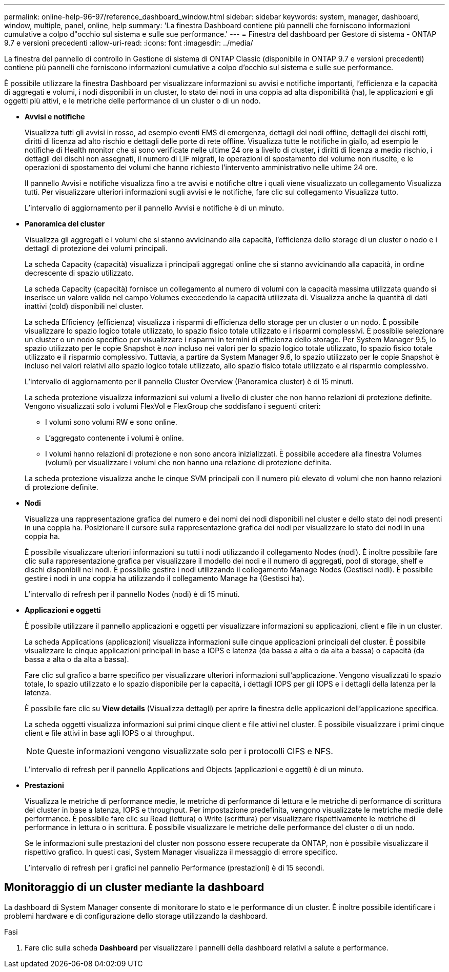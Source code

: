 ---
permalink: online-help-96-97/reference_dashboard_window.html 
sidebar: sidebar 
keywords: system, manager, dashboard, window, multiple, panel, online, help 
summary: 'La finestra Dashboard contiene più pannelli che forniscono informazioni cumulative a colpo d"occhio sul sistema e sulle sue performance.' 
---
= Finestra del dashboard per Gestore di sistema - ONTAP 9.7 e versioni precedenti
:allow-uri-read: 
:icons: font
:imagesdir: ../media/


[role="lead"]
La finestra del pannello di controllo in Gestione di sistema di ONTAP Classic (disponibile in ONTAP 9.7 e versioni precedenti) contiene più pannelli che forniscono informazioni cumulative a colpo d'occhio sul sistema e sulle sue performance.

È possibile utilizzare la finestra Dashboard per visualizzare informazioni su avvisi e notifiche importanti, l'efficienza e la capacità di aggregati e volumi, i nodi disponibili in un cluster, lo stato dei nodi in una coppia ad alta disponibilità (ha), le applicazioni e gli oggetti più attivi, e le metriche delle performance di un cluster o di un nodo.

* *Avvisi e notifiche*
+
Visualizza tutti gli avvisi in rosso, ad esempio eventi EMS di emergenza, dettagli dei nodi offline, dettagli dei dischi rotti, diritti di licenza ad alto rischio e dettagli delle porte di rete offline. Visualizza tutte le notifiche in giallo, ad esempio le notifiche di Health monitor che si sono verificate nelle ultime 24 ore a livello di cluster, i diritti di licenza a medio rischio, i dettagli dei dischi non assegnati, il numero di LIF migrati, le operazioni di spostamento del volume non riuscite, e le operazioni di spostamento dei volumi che hanno richiesto l'intervento amministrativo nelle ultime 24 ore.

+
Il pannello Avvisi e notifiche visualizza fino a tre avvisi e notifiche oltre i quali viene visualizzato un collegamento Visualizza tutti. Per visualizzare ulteriori informazioni sugli avvisi e le notifiche, fare clic sul collegamento Visualizza tutto.

+
L'intervallo di aggiornamento per il pannello Avvisi e notifiche è di un minuto.

* *Panoramica del cluster*
+
Visualizza gli aggregati e i volumi che si stanno avvicinando alla capacità, l'efficienza dello storage di un cluster o nodo e i dettagli di protezione dei volumi principali.

+
La scheda Capacity (capacità) visualizza i principali aggregati online che si stanno avvicinando alla capacità, in ordine decrescente di spazio utilizzato.

+
La scheda Capacity (capacità) fornisce un collegamento al numero di volumi con la capacità massima utilizzata quando si inserisce un valore valido nel campo Volumes execcedendo la capacità utilizzata di. Visualizza anche la quantità di dati inattivi (cold) disponibili nel cluster.

+
La scheda Efficiency (efficienza) visualizza i risparmi di efficienza dello storage per un cluster o un nodo. È possibile visualizzare lo spazio logico totale utilizzato, lo spazio fisico totale utilizzato e i risparmi complessivi. È possibile selezionare un cluster o un nodo specifico per visualizzare i risparmi in termini di efficienza dello storage. Per System Manager 9.5, lo spazio utilizzato per le copie Snapshot è _non_ incluso nei valori per lo spazio logico totale utilizzato, lo spazio fisico totale utilizzato e il risparmio complessivo. Tuttavia, a partire da System Manager 9.6, lo spazio utilizzato per le copie Snapshot è incluso nei valori relativi allo spazio logico totale utilizzato, allo spazio fisico totale utilizzato e al risparmio complessivo.

+
L'intervallo di aggiornamento per il pannello Cluster Overview (Panoramica cluster) è di 15 minuti.

+
La scheda protezione visualizza informazioni sui volumi a livello di cluster che non hanno relazioni di protezione definite. Vengono visualizzati solo i volumi FlexVol e FlexGroup che soddisfano i seguenti criteri:

+
** I volumi sono volumi RW e sono online.
** L'aggregato contenente i volumi è online.
** I volumi hanno relazioni di protezione e non sono ancora inizializzati.
È possibile accedere alla finestra Volumes (volumi) per visualizzare i volumi che non hanno una relazione di protezione definita.


+
La scheda protezione visualizza anche le cinque SVM principali con il numero più elevato di volumi che non hanno relazioni di protezione definite.

* *Nodi*
+
Visualizza una rappresentazione grafica del numero e dei nomi dei nodi disponibili nel cluster e dello stato dei nodi presenti in una coppia ha. Posizionare il cursore sulla rappresentazione grafica dei nodi per visualizzare lo stato dei nodi in una coppia ha.

+
È possibile visualizzare ulteriori informazioni su tutti i nodi utilizzando il collegamento Nodes (nodi). È inoltre possibile fare clic sulla rappresentazione grafica per visualizzare il modello dei nodi e il numero di aggregati, pool di storage, shelf e dischi disponibili nei nodi. È possibile gestire i nodi utilizzando il collegamento Manage Nodes (Gestisci nodi). È possibile gestire i nodi in una coppia ha utilizzando il collegamento Manage ha (Gestisci ha).

+
L'intervallo di refresh per il pannello Nodes (nodi) è di 15 minuti.

* *Applicazioni e oggetti*
+
È possibile utilizzare il pannello applicazioni e oggetti per visualizzare informazioni su applicazioni, client e file in un cluster.

+
La scheda Applications (applicazioni) visualizza informazioni sulle cinque applicazioni principali del cluster. È possibile visualizzare le cinque applicazioni principali in base a IOPS e latenza (da bassa a alta o da alta a bassa) o capacità (da bassa a alta o da alta a bassa).

+
Fare clic sul grafico a barre specifico per visualizzare ulteriori informazioni sull'applicazione. Vengono visualizzati lo spazio totale, lo spazio utilizzato e lo spazio disponibile per la capacità, i dettagli IOPS per gli IOPS e i dettagli della latenza per la latenza.

+
È possibile fare clic su *View details* (Visualizza dettagli) per aprire la finestra delle applicazioni dell'applicazione specifica.

+
La scheda oggetti visualizza informazioni sui primi cinque client e file attivi nel cluster. È possibile visualizzare i primi cinque client e file attivi in base agli IOPS o al throughput.

+
[NOTE]
====
Queste informazioni vengono visualizzate solo per i protocolli CIFS e NFS.

====
+
L'intervallo di refresh per il pannello Applications and Objects (applicazioni e oggetti) è di un minuto.

* *Prestazioni*
+
Visualizza le metriche di performance medie, le metriche di performance di lettura e le metriche di performance di scrittura del cluster in base a latenza, IOPS e throughput. Per impostazione predefinita, vengono visualizzate le metriche medie delle performance. È possibile fare clic su Read (lettura) o Write (scrittura) per visualizzare rispettivamente le metriche di performance in lettura o in scrittura. È possibile visualizzare le metriche delle performance del cluster o di un nodo.

+
Se le informazioni sulle prestazioni del cluster non possono essere recuperate da ONTAP, non è possibile visualizzare il rispettivo grafico. In questi casi, System Manager visualizza il messaggio di errore specifico.

+
L'intervallo di refresh per i grafici nel pannello Performance (prestazioni) è di 15 secondi.





== Monitoraggio di un cluster mediante la dashboard

La dashboard di System Manager consente di monitorare lo stato e le performance di un cluster. È inoltre possibile identificare i problemi hardware e di configurazione dello storage utilizzando la dashboard.

.Fasi
. Fare clic sulla scheda *Dashboard* per visualizzare i pannelli della dashboard relativi a salute e performance.

